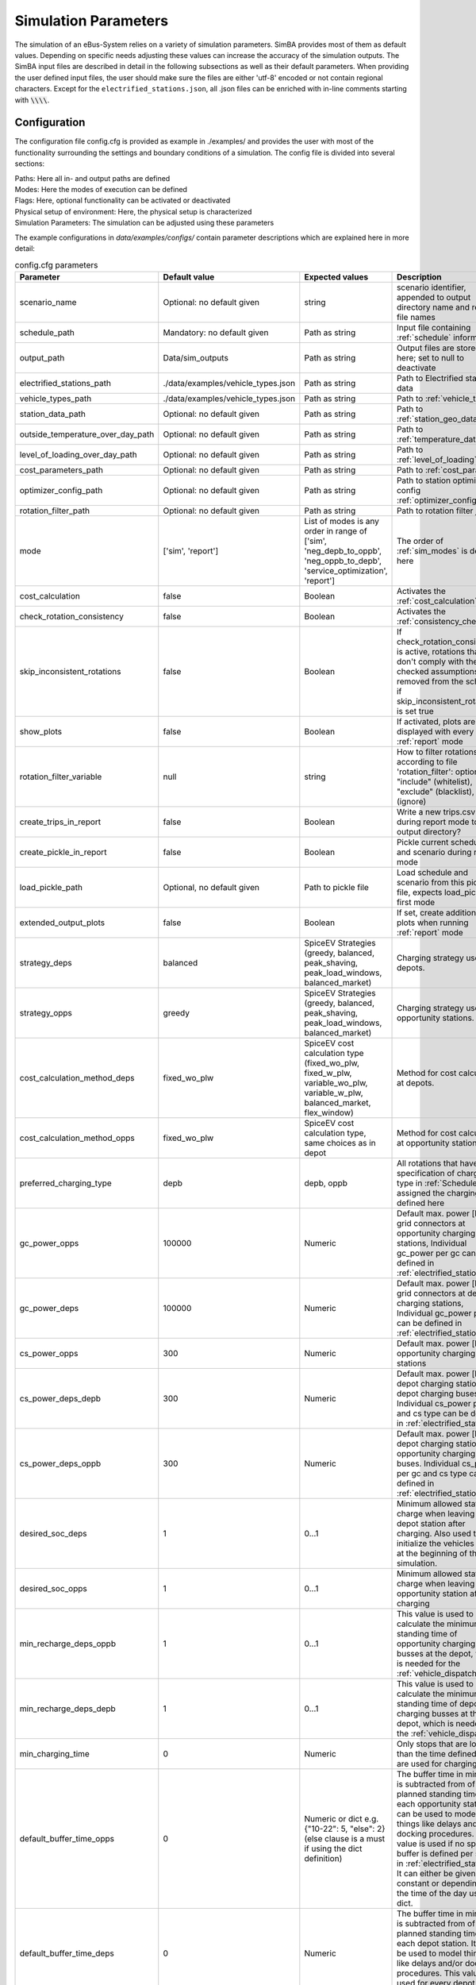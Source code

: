 .. _simulation_parameters:

Simulation Parameters
=====================

The simulation of an eBus-System relies on a variety of simulation parameters.
SimBA provides most of them as default values. Depending on specific needs adjusting
these values can increase the accuracy of the simulation outputs. The SimBA input files are described in detail in the following subsections as well as their default parameters. When providing the user defined input files, the user should make sure the files are either 'utf-8' encoded or not contain regional characters. Except for the ``electrified_stations.json``, all .json files can be enriched with in-line comments starting with :code:`\\\\`.

.. _config:

Configuration
-------------
The configuration file config.cfg is provided as example in ./examples/ and provides the user with most of the functionality surrounding the settings and boundary conditions of a simulation. The config file is divided into several sections:

| Paths: Here all in- and output paths are defined
| Modes: Here the modes of execution can be defined
| Flags: Here, optional functionality can be activated or deactivated
| Physical setup of environment: Here, the physical setup is characterized
| Simulation Parameters: The simulation can be adjusted using these parameters

The example configurations in `data/examples/configs/` contain parameter descriptions which are explained here in more detail:

.. list-table:: config.cfg parameters
   :header-rows: 1

   * - Parameter
     - Default value
     - Expected values
     - Description
   * - scenario_name
     - Optional: no default given
     - string
     - scenario identifier, appended to output directory name and report file names
   * - schedule_path
     - Mandatory: no default given
     - Path as string
     - Input file containing :ref:`schedule` information
   * - output_path
     - Data/sim_outputs
     - Path as string
     - Output files are stored here; set to null to deactivate
   * - electrified_stations_path
     - ./data/examples/vehicle_types.json
     - Path as string
     - Path to Electrified stations data
   * - vehicle_types_path
     - ./data/examples/vehicle_types.json
     - Path as string
     - Path to :ref:`vehicle_types`
   * - station_data_path
     - Optional: no default given
     - Path as string
     - Path to :ref:`station_geo_data`
   * - outside_temperature_over_day_path
     - Optional: no default given
     - Path as string
     - Path to :ref:`temperature_data`
   * - level_of_loading_over_day_path
     - Optional: no default given
     - Path as string
     - Path to :ref:`level_of_loading`
   * - cost_parameters_path
     - Optional: no default given
     - Path as string
     - Path to :ref:`cost_params`
   * - optimizer_config_path
     - Optional: no default given
     - Path as string
     - Path to station optimizer config :ref:`optimizer_config`
   * - rotation_filter_path
     - Optional: no default given
     - Path as string
     - Path to rotation filter json
   * - mode
     - ['sim', 'report']
     - List of modes is any order in range of ['sim', 'neg_depb_to_oppb', 'neg_oppb_to_depb', 'service_optimization', 'report']
     - The order of :ref:`sim_modes` is defined here
   * - cost_calculation
     - false
     - Boolean
     - Activates the :ref:`cost_calculation`
   * - check_rotation_consistency
     - false
     - Boolean
     - Activates the :ref:`consistency_check`
   * - skip_inconsistent_rotations
     - false
     - Boolean
     - If check_rotation_consistency is active, rotations that don't comply with the checked assumptions are removed from the schedule if skip_inconsistent_rotations is set true
   * - show_plots
     - false
     - Boolean
     - If activated, plots are displayed with every run of :ref:`report` mode
   * - rotation_filter_variable
     - null
     - string
     - How to filter rotations according to file 'rotation_filter': options are "include" (whitelist), "exclude" (blacklist), null (ignore)
   * - create_trips_in_report
     - false
     - Boolean
     - Write a new trips.csv during report mode to output directory?
   * - create_pickle_in_report
     - false
     - Boolean
     - Pickle current schedule and scenario during report mode
   * - load_pickle_path
     - Optional, no default given
     - Path to pickle file
     - Load schedule and scenario from this pickle file, expects load_pickle as first mode
   * - extended_output_plots
     - false
     - Boolean
     - If set, create additional plots when running :ref:`report` mode
   * - strategy_deps
     - balanced
     - SpiceEV Strategies (greedy, balanced, peak_shaving, peak_load_windows, balanced_market)
     - Charging strategy used in depots.
   * - strategy_opps
     - greedy
     - SpiceEV Strategies (greedy, balanced, peak_shaving, peak_load_windows, balanced_market)
     - Charging strategy used in opportunity stations.
   * - cost_calculation_method_deps
     - fixed_wo_plw
     - SpiceEV cost calculation type (fixed_wo_plw, fixed_w_plw, variable_wo_plw, variable_w_plw, balanced_market, flex_window)
     - Method for cost calculation at depots.
   * - cost_calculation_method_opps
     - fixed_wo_plw
     - SpiceEV cost calculation type, same choices as in depot
     - Method for cost calculation at opportunity stations.
   * - preferred_charging_type
     - depb
     - depb, oppb
     - All rotations that have no specification of charging type in :ref:`Schedule` are assigned the charging type defined here
   * - gc_power_opps
     - 100000
     - Numeric
     -  Default max. power [kW] of grid connectors at opportunity charging stations, Individual gc_power per gc can be defined in :ref:`electrified_stations`
   * - gc_power_deps
     - 100000
     - Numeric
     -  Default max. power [kW] of grid connectors at depot charging stations, Individual gc_power per gc can be defined in :ref:`electrified_stations`
   * - cs_power_opps
     - 300
     - Numeric
     - Default max. power [kW] of opportunity charging stations
   * - cs_power_deps_depb
     - 300
     - Numeric
     - Default max. power [kW] of depot charging stations for depot charging buses. Individual cs_power per gc and cs type can be defined in :ref:`electrified_stations`
   * - cs_power_deps_oppb
     - 300
     - Numeric
     - Default max. power [kW] of depot charging stations for opportunity charging buses. Individual cs_power per gc and cs type can be defined in :ref:`electrified_stations`
   * - desired_soc_deps
     - 1
     - 0...1
     - Minimum allowed state of charge when leaving a depot station after charging. Also used to initialize the vehicles SoCs at the beginning of the simulation.
   * - desired_soc_opps
     - 1
     - 0...1
     - Minimum allowed state of charge when leaving an opportunity station after charging
   * - min_recharge_deps_oppb
     - 1
     - 0...1
     - This value is used to calculate the minimum standing time of opportunity charging busses at the depot, which is needed for the :ref:`vehicle_dispatch`
   * - min_recharge_deps_depb
     - 1
     - 0...1
     - This value is used to calculate the minimum standing time of depot charging busses at the depot, which is needed for the :ref:`vehicle_dispatch`
   * - min_charging_time
     - 0
     - Numeric
     - Only stops that are longer than the time defined here are used for charging
   * - default_buffer_time_opps
     - 0
     - Numeric or dict e.g. {"10-22": 5, "else": 2} (else clause is a must if using the dict definition)
     - The buffer time in minutes is subtracted from of the planned standing time at each opportunity station. It can be used to model things like delays and/or docking procedures. This value is used if no specific buffer is defined per station in :ref:`electrified_stations`. It can either be given as constant or depending on the time of the day using a dict.
   * - default_buffer_time_deps
     - 0
     - Numeric
     - The buffer time in minutes is subtracted from of the planned standing time at each depot station. It can be used to model things like delays and/or docking procedures. This value is used for every depot station
   * - assign_strategy
     - adaptive
     - adaptive, min_recharge
     - The value of assign_strategy sets the algorithm of vehicle disposition. "adaptive" uses vehicles to service rotations with the lowest soc, without the rotation getting negative. "min_recharge" only uses vehicles which are above the charge type specific threshold (see min_recharge_deps_oppb, min_recharge_deps_depb)
   * - default_voltage_level
     - MV
     - HV, HV/MV, MV, MV/LV, LV
     - The default voltage level is used, if no specific voltage level is defined per station in :ref:`electrified_stations`. It is used to calculate the costs. Choices describe high voltage (HV), transformer between high and medium voltage (HV/MV), medium voltage MV, transformer between medium and low voltage (MV/LV) and low voltage (LV)
   * - loglevel
     - INFO
     - DEBUG, INFO, WARN or ERROR
     - Log level. All logging messages are both displayed in the console and written to a log file
   * - logfile
     - <datetime>.log
     - String
     - Log file name. Set to null to disable logging to file
   * - loglevel_file
     - (same as loglevel)
     - String
     - Log level for file logger
   * - default_mean_speed
     - 30
     - numeric
     - Default assumed mean speed for busses in km/h. Used in split_negative_depb for generating depot trips.
   * - default_depot_distance
     - 5
     - numeric
     - Default assumed average distance from any station to a depot in km. Used in split_negative_depb for generating depot trips.
   * - days
     - Optional: no default given
     - Numeric
     - If this value is defined only the first number of 'days' of the schedule are simulated
   * - interval
     - 1
     - Numeric
     - Timestep in minutes
   * - signal_time_dif
     - 10
     - Numeric
     - Some strategies use limited foresight. E.g. prioritization of vehicles at limited number of charging stations is carried out only for this time ahead of actual time step. Also used in spiceEV as time difference between signal time and actual start time of a vehicle event in min.
   * - eta
     - false
     - Boolean
     - Show estimated time to finish simulation after each step. Not recommended for fast computations
   * - create_flex_report
     - false
     - Boolean
     - Create flex band information in SpiceEV when reporting. Rarely used.


Schedule
--------

To analyze your own electric bus schedule, the data needs to be provided as a .csv file where each row contains the details of a single trip of that schedule. Find the details about the various columns in this file below. The first table lists the **mandatory** columns while the second one (tbd) lists optional parameters. Refer to `data/examples/trips.csv` for an example.

.. list-table:: schedule mandatory input
   :widths: 150 300 150
   :header-rows: 1

   * - Column Name
     - Description
     - Example
   * - rotation_id
     - Unique alphanumeric ID to identify rotations
     - 27312
   * - departure_name
     - Name of the station the trip starts at
     - Warschauer Straße
   * - departure_time
     - Date and time at which bus starts trip (ISO-Format)
     - 2022-03-13T10:25
   * - arrival_name
     - Name of the station the trip ends at
     - Ostbahnhof Berlin
   * - arrival_time
     - Date and Time at which bus completes trip (ISO-Format) (e.g. yyyy-mm-ddThh:mm[:ss])
     - 2022-03-13T10:30
   * - distance
     - Distance traveled in **m**
     - 1340
   * - vehicle_type
     - | ID of vehicle type defined in vehicle types file. Set path of this file in config
       | (see default for reference: `data/examples/vehicle_types.json`)
     - some_bus_type

.. list-table:: schedule optional input
   :widths: 150 300 150
   :header-rows: 1

   * - Column Name
     - Description
     - Example
   * - line
     - The bus line
     - 512, M10, X11 etc.
   * - charging_type
     - | The preferred charging type for this trip.
       | NOTE: All trips of a rotation need to have the same charging type.
       | If omitted, charging type is set according to preferred charging type provided in the config file.
     - Options: **depb**,  **oppb**
   * - temperature
     - Temperature of the trip in **degC**
     - 25
   * - level_of_loading
     - The level of loading of the bus on this trip in between 0 and 1
     - 0.5.

This is how a schedule file might look like.

+--------+----------------+---------------------+---------------------+--------------+----------+-------------+--------------+-------------+------------------+
| line   | departure_name | departure_time      | arrival_time        | arrival_name | distance | rotation_id | vehicle_type | temperature | level_of_loading |
+========+================+=====================+=====================+==============+==========+=============+==============+=============+==================+
| LINE_0 | Station-0      | 2022-03-07 21:28:00 | 2022-03-07 21:31:00 | Station-1    | 1530     | 1           | 12m_bus      | 20          | 0                |
+--------+----------------+---------------------+---------------------+--------------+----------+-------------+--------------+-------------+------------------+
| LINE_0 | Station-1      | 2022-03-07 21:31:00 | 2022-03-07 22:04:00 | Station-3    | 14519    | 1           | 12m_bus      | -5          | 0.9              |
+--------+----------------+---------------------+---------------------+--------------+----------+-------------+--------------+-------------+------------------+
| LINE_0 | Station-3      | 2022-03-07 22:08:00 | 2022-03-07 22:43:00 | Station-1    | 13541    | 1           | 12m_bus      |             |                  |
+--------+----------------+---------------------+---------------------+--------------+----------+-------------+--------------+-------------+------------------+
| LINE_0 | Station-1      | 2022-03-07 22:51:00 | 2022-03-07 23:24:00 | Station-2    | 14519    | 1           | 12m_bus      |             |                  |
+--------+----------------+---------------------+---------------------+--------------+----------+-------------+--------------+-------------+------------------+


.. _vehicle_types:

Vehicle types
-------------

The vehicle types that can be used are defined in the "vehicle_type.json". The path to this file has to be defined in the :ref:`config` and an example is given at "data/examples/vehicle_types.json".

The data is structured as a .json where the top level key represents the vehicle_type, that needs to correspond to the "vehicle_type" defined in the :ref:`schedule`. The next level key defines the charging_type ("oppb" or "depb"). For one vehicle type either one or both charging types can be defined and for each given charging type the specifications in the third level of the .json have to be given. In this level, the parameters for the specified vehicle are be defined. The specification of one vehicle with the vehicle_type "AB" and the charging_types "depb" and "oppb" is given as follows:

.. code-block:: json

    {
        "AB": {  // vehicle_type
            "depb": {  // charging_type
                "name": "articulated bus - depot charging",  // long name
                "capacity": 250,  // battery capacity in kWh
                "charging_curve": [[0, 150], [0.8, 150], [1, 15]],  // charging curve [SoC, kW]
                "min_charging_power": 0,  // min charging power in KW
                "v2g": false,  // Is vehicle capable of vehicle to grid?
                "mileage": "data/examples/energy_consumption_example.csv",  // mileage in kWh/km or link to consumption.csv
                "battery_efficiency": 0.95  // optional. default: 0.95
            },
            "oppb": {
                "name": "articulated bus - opportunity charging",
                "capacity": 150,
                "charging_curve": [[0, 250], [0.8, 250], [1, 25]],
                "min_charging_power": 0,
                "v2g": false,
                "mileage": "data/examples/energy_consumption_example.csv"
            }
        }
    }

.. _electrified_stations:

Electrified stations
--------------------

All stations, that are or could be equipped with charging infrastructure have to be parameterized in the "electrified_stations.json" together with their grid connection, charging infrastructure and local energy systems. The path to this file has to be defined in the :ref:`config`.

The data is structured as a .json where the top level key represents the station name, that needs to correspond to the "departure_name", respectively "arrival_name" defined in the :ref:`schedule`. Each station has two mandatory arguments: "type" defines if a station is a depot ("deps") or an opportunity charging station ("opps") and "n_charging_stations" limits the amount of vehicles, that can simultaneously charge at one station.

Furthermore, the energy system at each station can be characterized in terms of local power generation ("energy_feed_in"), local external loads ("external_load") or local stationary electric power storage ("battery"). An example that displays all further parameters and the specification of the local energy systems is given at "data/examples/electrified_stations.json".


.. _cost_params:

Cost parameters
---------------
In order to run the :ref:`cost_calculation`, all cost parameters are to be defined in the ``cost_params.json``. The file is used as input for both, SimBA and SpiceEV, as both tools do part of the cost calculation and therefore no comments are allowed here. If not otherwise specified the investments/costs are gross prices. A commented example is given below, for a working example please refer to "data/examples/cost_params.json".

.. code-block:: json

    {
        "vehicles": {  // all vehicles and charging types have to be defined here
            "SB_debp": {  // all combinations of vehicle types and charging types have a separate cost definition, the name is to be given as [vehicle_type]_[charging_type]
                "capex": 500000,  // investment cost for one vehicle without vehicle battery
                "c_maint_per_km": 0.24,  // maintenance cost per km
                "lifetime": 14  // lifetime of the vehicle in years
            }
        },
        "batteries": {  // vehicle battery
            "lifetime_battery": 7,   // lifetime of the vehicle battery in years
            "cost_per_kWh": 250  // investment cost for vehicle battery per kWh
        },
        "stationary_storage": {    // stationary electric energy storage
            "capex_fix": 1,  // fix investment cost for stationary storage
            "capex_per_kWh": 1,  //  investment cost for stationary storage per kWh
            "c_maint_stat_storage_per_year": 0.02,  // annual maintenance costs in % of capex
            "lifetime_stat_storage": 20  // lifetime in years
        },
        "cs":{  // charging stations
            "capex_opps_per_kW": 877.5,  //  investment cost for opportunity charging stations per kW
            "capex_deps_per_kW": 1000,  //  investment cost for depot charging stations per kW
            "lifetime_cs": 20,  // lifetime of charging stations in years
            "c_maint_cs_per_year": 0.02  // annual maintenance costs in % of capex
        },
        "garage": {
            "n_charging_stations": 1,  // number of charging stations for the garage
            "power_cs": 50,  // power of the charging stations for the garage
            "vehicles_per_workstation": 20,  // how many vehicles share one workstation
            "cost_per_workstation": 245000,  //  investment cost for one workstation
            "lifetime_workstations": 20  // lifetime in years
        },
        "grid operator": {
            "gc": {  // grid connection
                "LV": {  // grid connection in specific voltage level. Options are "HV", "HV/MV", "MV", "MV/LV", "LV" and all relevant voltage levels have to be defined here
                    "default_distance": 50,  // Used if not specified individually in electrified_stations.json
                    "capex_gc_fix": 100,  // fix investment cost for establishing a grid connection
                    "capex_gc_per_meter": 16.85,  // investment cost per meter
                    "capex_gc_per_kW": 24.14,  // investment cost per kW
                    "capex_transformer_fix": 0,  // fix investment cost for a transformer
                    "capex_transformer_per_kW": 0  // fix investment cost for a transformer per kW
                },
                "lifetime_gc": 50,  // lifetime of the grid connection in years
                "c_maint_transformer_per_year": 0.02,  // annual maintenance costs in % of capex
                "lifetime_transformer": 20  // lifetime in years
            }
        }
    }

All remaining parameters such as grid fees or energy taxes are described in the example file.


.. _station_geo_data:

Station data
------------
The file "all_stations.csv" contains information that is relevant for all stations regardless of their status of electrification. At this stage of development this reduces to the information of station height that is relevant only if a trip specific :ref:`consumption_analysis` is employed. See the example at "data/examples/all_stations.csv" for the required structure.


.. _level_of_loading:

Level of loading
----------------

If a trip specific :ref:`consumption_analysis` is employed, the level of loading for each trip is required. This information can be detailed in the :ref:`schedule`. If not specified there, a default value for every hour of the day can be specified in this file. See the example at "data/examples/default_level_of_loading_over_day.csv" for the required structure.


.. _temperature_data:

Temperatures
------------
If a trip specific :ref:`consumption_analysis` is employed, the temperature for each trip is required. This information can be detailed in the :ref:`schedule`. If not specified there, a default value for every hour of the day can be specified in this file. See the example at "data/examples/default_temp_summer.csv" for the required structure.

.. _consumption_table:

Consumption table
-----------------
The consumption table can be referenced in the :ref:`vehicle_types` file. Instead of constant consumption SimBA uses provided temperatures, level of loadings, mean speeds, average inclines and the vehicle type to interpolate the consumption value from this data table. Level of loading and temperatures are read from the :ref:`schedule` if the trips provide them. If they are missing from the schedule, they are looked up from the files :ref:`level_of_loading` and :ref:`temperature_data`. The average incline is calculated from :ref:`station_geo_data` and the mean speed is calculated by using the departure and arrival time and distance provided by the schedule.
